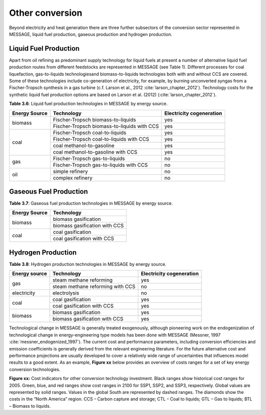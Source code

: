 .. _other:

Other conversion
================
Beyond electricity and heat generation there are three further subsectors of the conversion sector represented in MESSAGE, liquid fuel production, gaseous production and hydrogen production.

Liquid Fuel Production
----------------------
Apart from oil refining as predominant supply technology for liquid fuels at present a number of alternative liquid fuel production routes from different feedstocks are represented in MESSAGE (see Table 1). Different processes for coal liquefaction, gas-to-liquids technologiesand biomass-to-liquids technologies both with and without CCS are covered. Some of these technologies include co-generation of electricity, for example, by burning unconverted syngas from a Fischer-Tropsch synthesis in a gas turbine (c.f. Larson et al., 2012 :cite:`larson_chapter_2012`). Technology costs for the synthetic liquid fuel production options are based on Larson et al. (2012) (:cite:`larson_chapter_2012`).

**Table 3.6**: Liquid fuel production technologies in MESSAGE by energy source.

+----------------+----------------------------------------------+---------------------------+
| Energy Source  | Technology                                   | Electricity cogeneration  |
+================+==============================================+===========================+
| biomass        | Fischer-Tropsch biomass-to-liquids           | yes                       |
|                +----------------------------------------------+---------------------------+
|                | Fischer-Tropsch biomass-to-liquids with CCS  | yes                       |
+----------------+----------------------------------------------+---------------------------+
| coal           | Fischer-Tropsch coal-to-liquids              | yes                       |
|                +----------------------------------------------+---------------------------+
|                | Fischer-Tropsch coal-to-liquids with CCS     | yes                       |
|                +----------------------------------------------+---------------------------+
|                | coal methanol-to-gasoline                    | yes                       |
|                +----------------------------------------------+---------------------------+
|                | coal methanol-to-gasoline with CCS           | yes                       |
+----------------+----------------------------------------------+---------------------------+
| gas            | Fischer-Tropsch gas-to-liquids               | no                        |
|                +----------------------------------------------+---------------------------+
|                | Fischer-Tropsch gas-to-liquids with CCS      | no                        |
+----------------+----------------------------------------------+---------------------------+
| oil            | simple refinery                              | no                        |
|                +----------------------------------------------+---------------------------+
|                | complex refinery                             | no                        |
+----------------+----------------------------------------------+---------------------------+

Gaseous Fuel Production
-----------------------
**Table 3.7**: Gaseous fuel production technologies in MESSAGE by energy source.

+----------------+-------------------------------+
| Energy Source  | Technology                    |
+================+===============================+
| biomass        | biomass gasification          |
|                +-------------------------------+
|                | biomass gasification with CCS |
+----------------+-------------------------------+
| coal           | coal gasification             |
|                +-------------------------------+
|                | coal gasification with CCS    |
+----------------+-------------------------------+

Hydrogen Production
-------------------
**Table 3.8**: Hydrogen production technologies in MESSAGE by energy source.

+----------------+-----------------------------------+---------------------------+
| Energy source  | Technology                        | Electricity cogeneration  |
+================+===================================+===========================+
| gas            | steam methane reforming           | yes                       |
|                +-----------------------------------+---------------------------+
|                | steam methane reforming with CCS  | no                        |
+----------------+-----------------------------------+---------------------------+
| electricity    | electrolysis                      | no                        |
+----------------+-----------------------------------+---------------------------+
| coal           | coal gasification                 | yes                       |
|                +-----------------------------------+---------------------------+
|                | coal gasification with CCS        | yes                       |
+----------------+-----------------------------------+---------------------------+
| biomass        | biomass gasification              | yes                       |
|                +-----------------------------------+---------------------------+
|                | biomass gasification with CCS     | yes                       |
+----------------+-----------------------------------+---------------------------+

Technological change in MESSAGE is generally treated exogenously, although pioneering work on the endogenization of technological change in energy-engineering type models has been done with MESSAGE (Messner, 1997 :cite:`messner_endogenized_1997`). The current cost and performance parameters, including conversion efficiencies and emission coefficients is generally derived from the relevant engineering literature. For the future alternative cost and performance projections are usually developed to cover a relatively wide range of uncertainties that influences model results to a good extent. As an example, **Figure xx** below provides an overview of costs ranges for a set of key energy conversion technologies.

.. image:: /_static/S3OtherCosts.png
   :width: 600px
**Figure xx:** Cost indicators for other conversion technology investment. Black ranges show historical cost ranges for 2005. Green, blue, and red ranges show cost ranges in 2100 for SSP1, SSP2, and SSP3, respectively. Global values are represented by solid ranges. Values in the global South are represented by dashed ranges. The diamonds show the costs in the “North America” region. CCS – Carbon capture and storage; CTL – Coal to liquids; GTL – Gas to liquids; BTL – Biomass to liquids.
